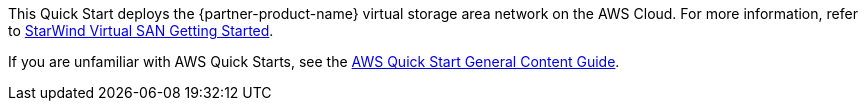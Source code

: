 This Quick Start deploys the {partner-product-name} virtual storage area network on the AWS Cloud. For more information, refer to 
https://www.starwindsoftware.com/technical_papers/getting-started.pdf[StarWind Virtual SAN Getting Started^].

If you are unfamiliar with AWS Quick Starts, see the https://aws-ia.github.io/content/qs_info.html[AWS Quick Start General Content Guide^].